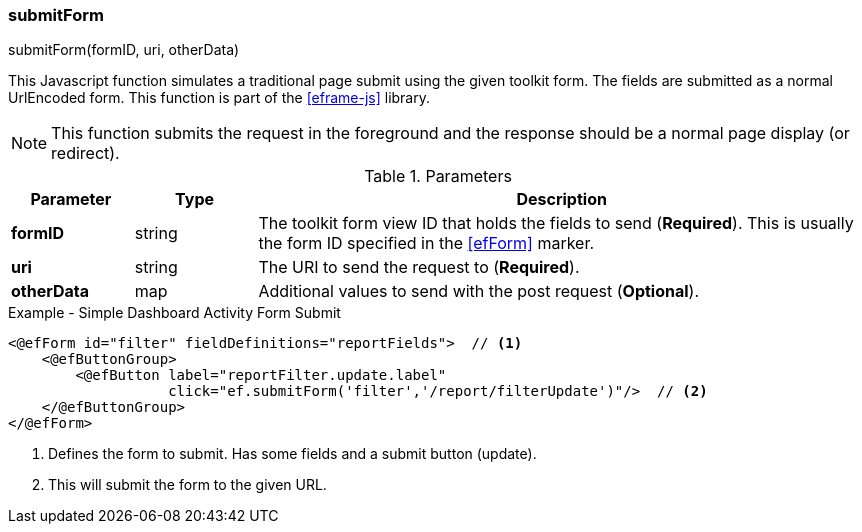 
=== submitForm

.submitForm(formID, uri, otherData)

This Javascript function simulates a traditional page submit using the given toolkit form.
The fields are submitted as a normal UrlEncoded form.
This function is part of the <<eframe-js>> library.

NOTE: This function submits the request in the foreground and the response
      should be a normal page display (or redirect).

.Parameters
[cols="1,1,5"]
|===
|Parameter|Type|Description

|*formID*   |string| The toolkit form view ID that holds the fields to send (*Required*).
                     This is usually the form ID specified in the <<efForm>> marker.
|*uri*      |string| The URI to send the request to (*Required*).
|*otherData*|map| Additional values to send with the post request (*Optional*).
|===


[source,html]
.Example - Simple Dashboard Activity Form Submit
----
<@efForm id="filter" fieldDefinitions="reportFields">  // <.>
    <@efButtonGroup>
        <@efButton label="reportFilter.update.label"
                   click="ef.submitForm('filter','/report/filterUpdate')"/>  // <.>
    </@efButtonGroup>
</@efForm>

----
<.> Defines the form to submit.  Has some fields and a submit button (update).
<.> This will submit the form to the given URL.



